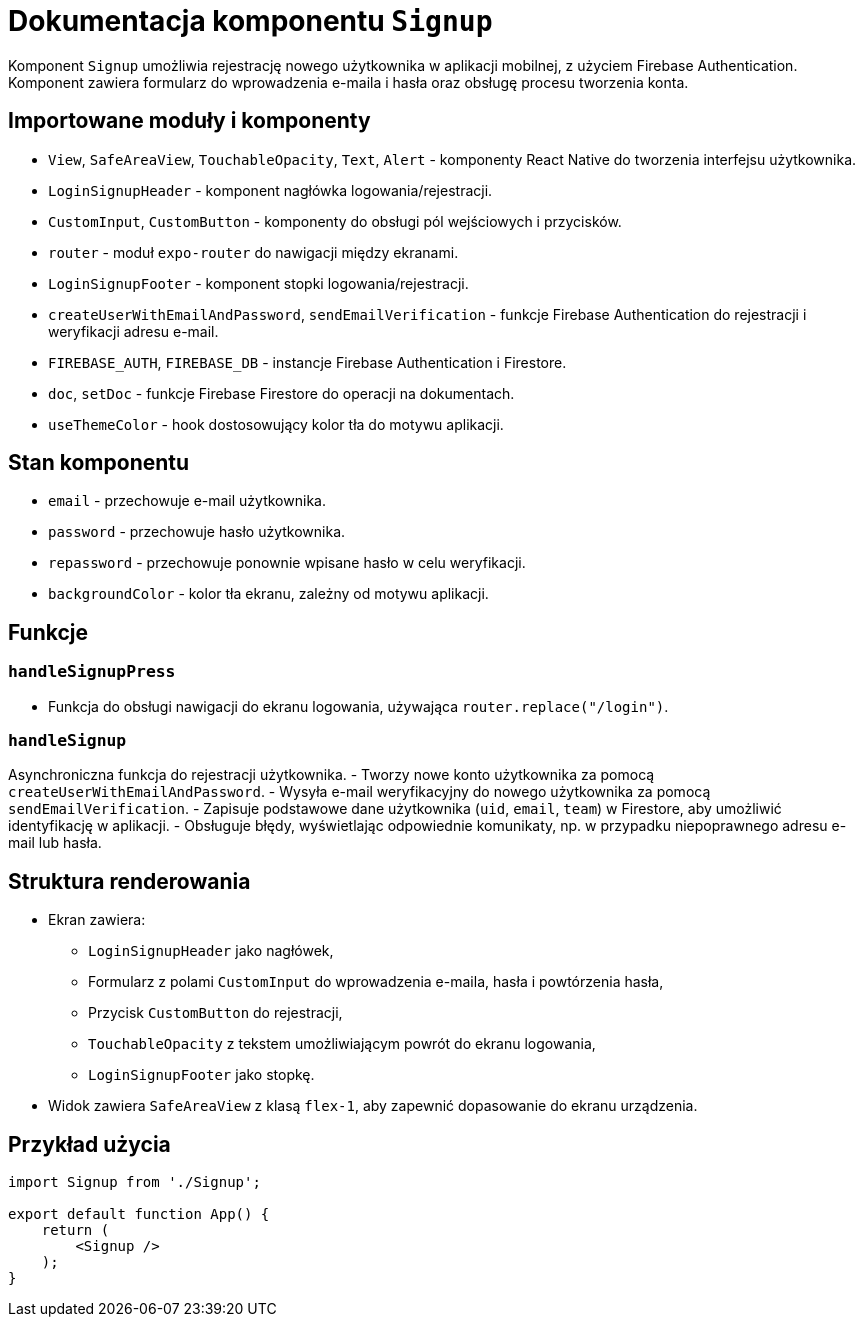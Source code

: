 = Dokumentacja komponentu `Signup`

Komponent `Signup` umożliwia rejestrację nowego użytkownika w aplikacji mobilnej, z użyciem Firebase Authentication. Komponent zawiera formularz do wprowadzenia e-maila i hasła oraz obsługę procesu tworzenia konta.

== Importowane moduły i komponenty

* `View`, `SafeAreaView`, `TouchableOpacity`, `Text`, `Alert` - komponenty React Native do tworzenia interfejsu użytkownika.
* `LoginSignupHeader` - komponent nagłówka logowania/rejestracji.
* `CustomInput`, `CustomButton` - komponenty do obsługi pól wejściowych i przycisków.
* `router` - moduł `expo-router` do nawigacji między ekranami.
* `LoginSignupFooter` - komponent stopki logowania/rejestracji.
* `createUserWithEmailAndPassword`, `sendEmailVerification` - funkcje Firebase Authentication do rejestracji i weryfikacji adresu e-mail.
* `FIREBASE_AUTH`, `FIREBASE_DB` - instancje Firebase Authentication i Firestore.
* `doc`, `setDoc` - funkcje Firebase Firestore do operacji na dokumentach.
* `useThemeColor` - hook dostosowujący kolor tła do motywu aplikacji.

== Stan komponentu

* `email` - przechowuje e-mail użytkownika.
* `password` - przechowuje hasło użytkownika.
* `repassword` - przechowuje ponownie wpisane hasło w celu weryfikacji.
* `backgroundColor` - kolor tła ekranu, zależny od motywu aplikacji.

== Funkcje

=== `handleSignupPress`

- Funkcja do obsługi nawigacji do ekranu logowania, używająca `router.replace("/login")`.

=== `handleSignup`

Asynchroniczna funkcja do rejestracji użytkownika.
- Tworzy nowe konto użytkownika za pomocą `createUserWithEmailAndPassword`.
- Wysyła e-mail weryfikacyjny do nowego użytkownika za pomocą `sendEmailVerification`.
- Zapisuje podstawowe dane użytkownika (`uid`, `email`, `team`) w Firestore, aby umożliwić identyfikację w aplikacji.
- Obsługuje błędy, wyświetlając odpowiednie komunikaty, np. w przypadku niepoprawnego adresu e-mail lub hasła.

== Struktura renderowania

* Ekran zawiera:
  ** `LoginSignupHeader` jako nagłówek,
  ** Formularz z polami `CustomInput` do wprowadzenia e-maila, hasła i powtórzenia hasła,
  ** Przycisk `CustomButton` do rejestracji,
  ** `TouchableOpacity` z tekstem umożliwiającym powrót do ekranu logowania,
  ** `LoginSignupFooter` jako stopkę.

* Widok zawiera `SafeAreaView` z klasą `flex-1`, aby zapewnić dopasowanie do ekranu urządzenia.

== Przykład użycia

```javascript
import Signup from './Signup';

export default function App() {
    return (
        <Signup />
    );
}
